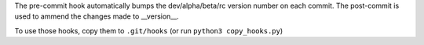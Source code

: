 The pre-commit hook automatically bumps the dev/alpha/beta/rc version number on each commit.
The post-commit is used to ammend the changes made to __version__.

To use those hooks, copy them to ``.git/hooks`` (or run ``python3 copy_hooks.py``)
